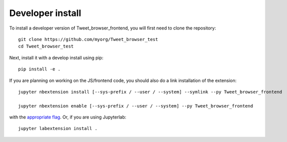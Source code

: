
Developer install
=================


To install a developer version of Tweet_browser_frontend, you will first need to clone
the repository::

    git clone https://github.com/myorg/Tweet_browser_test
    cd Tweet_browser_test

Next, install it with a develop install using pip::

    pip install -e .


If you are planning on working on the JS/frontend code, you should also do
a link installation of the extension::

    jupyter nbextension install [--sys-prefix / --user / --system] --symlink --py Tweet_browser_frontend

    jupyter nbextension enable [--sys-prefix / --user / --system] --py Tweet_browser_frontend

with the `appropriate flag`_. Or, if you are using Jupyterlab::

    jupyter labextension install .


.. links

.. _`appropriate flag`: https://jupyter-notebook.readthedocs.io/en/stable/extending/frontend_extensions.html#installing-and-enabling-extensions
